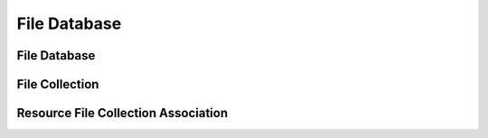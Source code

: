 File Database
=============



File Database
-------------



File Collection
---------------



Resource File Collection Association
------------------------------------
